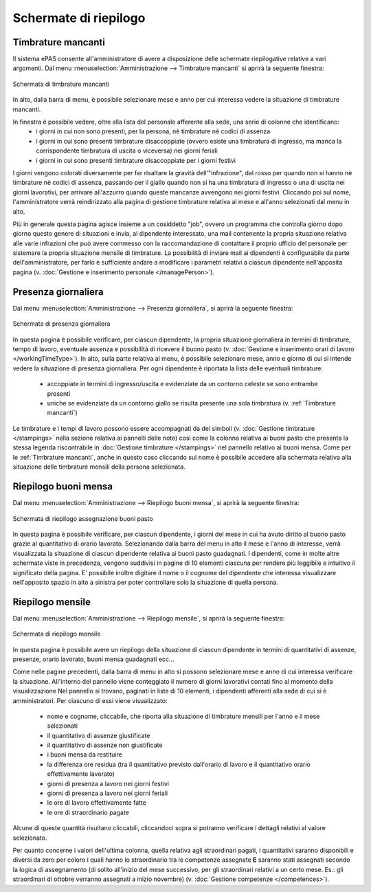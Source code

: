 Schermate di riepilogo
======================

.. _Timbrature mancanti:

Timbrature mancanti
-------------------

Il sistema ePAS consente all'amministratore di avere a disposizione delle schermate riepilogative relative a vari argomenti.
Dal menu :menuselection:`Amministrazione --> Timbrature mancanti` si aprirà la seguente finestra:

.. figure:: _static/images/timbratureMancanti.png
   :scale: 40
   :align: center
   
   Schermata di timbrature mancanti
   
In alto, dalla barra di menu, è possibile selezionare mese e anno per cui interessa vedere la situazione di timbrature mancanti.

In finestra è possibile vedere, oltre alla lista del personale afferente alla sede, una serie di colonne che identificano:
   * i giorni in cui non sono presenti, per la persona, nè timbrature nè codici di assenza
   * i giorni in cui sono presenti timbrature disaccoppiate (ovvero esiste una timbratura di ingresso, ma manca la corrispondente timbratura di uscita o viceversa) nei giorni feriali
   * i giorni in cui sono presenti timbrature disaccoppiate per i giorni festivi

I giorni vengono colorati diversamente per far risaltare la gravità dell'"infrazione", dal rosso per quando non si hanno nè timbrature nè codici di assenza, passando per il giallo quando non si ha una timbratura di ingresso o una di uscita nei giorni lavorativi, per arrivare all'azzurro quando queste mancanze avvengono nei giorni festivi.
Cliccando poi sul nome, l'amministratore verrà reindirizzato alla pagina di gestione timbrature relativa al mese e all'anno selezionati dal menu in alto.

Più in generale questa pagina agisce insieme a un cosiddetto "job", ovvero un programma che controlla giorno dopo giorno questo genere di situazioni e invia, al dipendente interessato, una mail contenente la propria situazione relativa alle varie infrazioni che può avere commesso con la raccomandazione di contattare il proprio ufficio del personale per sistemare la propria situazione mensile di timbrature.
La possibilità di inviare mail ai dipendenti è configurabile da parte dell'amministratore, per farlo è sufficiente andare a modificare i parametri relativi a ciascun dipendente nell'apposita pagina (v. :doc:`Gestione e inserimento personale </managePerson>`).

Presenza giornaliera
--------------------

Dal menu :menuselection:`Amministrazione --> Presenza giornaliera`, si aprirà la seguente finestra:

.. figure:: _static/images/presenzaGiornaliera.png
   :scale: 40
   :align: center
   
   Schermata di presenza giornaliera
   
In questa pagina è possibile verificare, per ciascun dipendente, la propria situazione giornaliera in termini di timbrature, tempo di lavoro, eventuale assenza e possibilità di ricevere il buono pasto (v. :doc:`Gestione e inserimento orari di lavoro </workingTimeType>`).
In alto, sulla parte relativa al menu, è possibile selezionare mese, anno e giorno di cui si intende vedere la situazione di presenza giornaliera.
Per ogni dipendente è riportata la lista delle eventuali timbrature:

   * accoppiate in termini di ingresso/uscita e evidenziate da un contorno celeste se sono entrambe presenti
   * uniche se evidenziate da un contorno giallo se risulta presente una sola timbratura (v. :ref:`Timbrature mancanti`)

Le timbrature e i tempi di lavoro possono essere accompagnati da dei simboli (v. :doc:`Gestione timbrature </stampings>` nella sezione relativa ai pannelli delle note) così come la colonna relativa ai buoni pasto che presenta la stessa legenda riscontrabile in :doc:`Gestione timbrature </stampings>` nel pannello relativo ai buoni mensa.
Come per le :ref:`Timbrature mancanti`, anche in questo caso cliccando sul nome è possibile accedere alla schermata relativa alla situazione delle timbrature mensili della persona selezionata.

Riepilogo buoni mensa
---------------------

Dal menu :menuselection:`Amministrazione --> Riepilogo buoni mensa`, si aprirà la seguente finestra:

.. figure:: _static/images/riepilogoBuoniPasto.png
   :scale: 40
   :align: center
   
   Schermata di riepilogo assegnazione buoni pasto

In questa pagina è possibile verificare, per ciascun dipendente, i giorni del mese in cui ha avuto diritto al buono pasto grazie al quantitativo di orario lavorato.
Selezionando dalla barra del menu in alto il mese e l'anno di interesse, verrà visualizzata la situazione di ciascun dipendente relativa ai buoni pasto guadagnati.
I dipendenti, come in molte altre schermate viste in precedenza, vengono suddivisi in pagine di 10 elementi ciascuna per rendere più leggibile e intuitivo il significato della pagina.
E' possibile inoltre digitare il nome o il cognome del dipendente che interessa visualizzare nell'apposito spazio in alto a sinistra per poter controllare solo la situazione di quella persona.
 
Riepilogo mensile
-----------------

Dal menu :menuselection:`Amministrazione --> Riepilogo mensile`, si aprirà la seguente finestra:

.. figure:: _static/images/riepilogoMensile.png
   :scale: 40
   :align: center
   
   Schermata di riepilogo mensile

In questa pagina è possibile avere un riepilogo della situazione di ciascun dipendente in termini di quantitativi di assenze, presenze, orario lavorato, buoni mensa guadagnati ecc...

Come nelle pagine precedenti, dalla barra di menu in alto si possono selezionare mese e anno di cui interessa verificare la situazione.
All'interno del pannello viene conteggiato il numero di giorni lavorativi contati fino al momento della visualizzazione
Nel pannello si trovano, paginati in liste di 10 elementi, i dipendenti afferenti alla sede di cui si è amministratori.
Per ciascuno di essi viene visualizzato:

   * nome e cognome, cliccabile, che riporta alla situazione di timbrature mensili per l'anno e il mese selezionati
   * il quantitativo di assenze giustificate
   * il quantitativo di assenze non giustificate
   * i buoni mensa da restituire
   * la differenza ore residua (tra il quantitativo previsto dall'orario di lavoro e il quantitativo orario effettivamente lavorato)
   * giorni di presenza a lavoro nei giorni festivi
   * giorni di presenza a lavoro nei giorni feriali
   * le ore di lavoro effettivamente fatte
   * le ore di straordinario pagate
   
Alcune di queste quantità risultano cliccabili, cliccandoci sopra si potranno verificare i dettagli relativi al valore selezionato.

Per quanto concerne i valori dell'ultima colonna, quella relativa agli straordinari pagati, i quantitativi saranno disponibili e diversi da zero per coloro i quali hanno lo straordinario tra le competenze assegnate **E** saranno stati assegnati secondo la logica di assegnamento (di solito all'inizio del mese successivo, per gli straordinari relativi a un certo mese. Es.: gli straordinari di ottobre verranno assegnati a inizio novembre) (v. :doc:`Gestione competenze </competences>`).
 